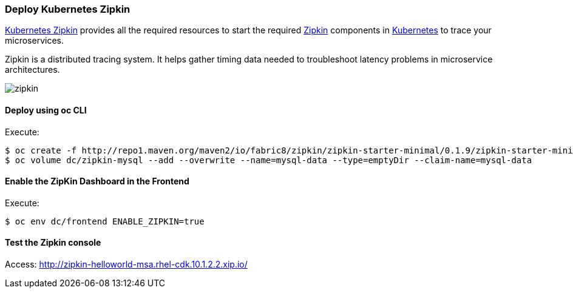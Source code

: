 // JBoss, Home of Professional Open Source
// Copyright 2016, Red Hat, Inc. and/or its affiliates, and individual
// contributors by the @authors tag. See the copyright.txt in the
// distribution for a full listing of individual contributors.
//
// Licensed under the Apache License, Version 2.0 (the "License");
// you may not use this file except in compliance with the License.
// You may obtain a copy of the License at
// http://www.apache.org/licenses/LICENSE-2.0
// Unless required by applicable law or agreed to in writing, software
// distributed under the License is distributed on an "AS IS" BASIS,
// WITHOUT WARRANTIES OR CONDITIONS OF ANY KIND, either express or implied.
// See the License for the specific language governing permissions and
// limitations under the License.

### Deploy Kubernetes Zipkin

https://github.com/fabric8io/kubernetes-zipkin[Kubernetes Zipkin] provides all the required resources to start the required http://zipkin.io/[Zipkin] components in http://kubernetes.io/[Kubernetes] to trace your microservices.

Zipkin is a distributed tracing system. It helps gather timing data needed to troubleshoot latency problems in microservice architectures.

image::images/zipkin.png[]

#### Deploy using oc CLI

Execute:

----
$ oc create -f http://repo1.maven.org/maven2/io/fabric8/zipkin/zipkin-starter-minimal/0.1.9/zipkin-starter-minimal-0.1.9-openshift.yml
$ oc volume dc/zipkin-mysql --add --overwrite --name=mysql-data --type=emptyDir --claim-name=mysql-data
----

#### Enable the ZipKin Dashboard in the Frontend

Execute:
----
$ oc env dc/frontend ENABLE_ZIPKIN=true
----

#### Test the Zipkin console

Access: http://zipkin-helloworld-msa.rhel-cdk.10.1.2.2.xip.io/

